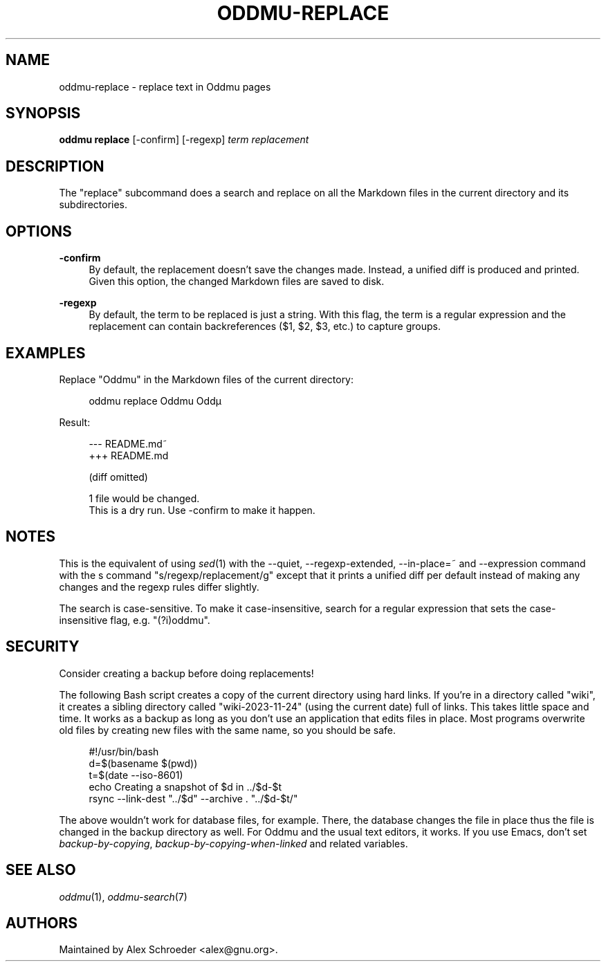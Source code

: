.\" Generated by scdoc 1.11.3
.\" Complete documentation for this program is not available as a GNU info page
.ie \n(.g .ds Aq \(aq
.el       .ds Aq '
.nh
.ad l
.\" Begin generated content:
.TH "ODDMU-REPLACE" "1" "2024-08-29"
.PP
.SH NAME
.PP
oddmu-replace - replace text in Oddmu pages
.PP
.SH SYNOPSIS
.PP
\fBoddmu replace\fR [-confirm] [-regexp] \fIterm\fR \fIreplacement\fR
.PP
.SH DESCRIPTION
.PP
The "replace" subcommand does a search and replace on all the Markdown files in
the current directory and its subdirectories.\&
.PP
.SH OPTIONS
.PP
\fB-confirm\fR
.RS 4
By default, the replacement doesn'\&t save the changes made.\& Instead, a
unified diff is produced and printed.\& Given this option, the changed
Markdown files are saved to disk.\&
.PP
.RE
\fB-regexp\fR
.RS 4
By default, the term to be replaced is just a string.\& With this flag,
the term is a regular expression and the replacement can contain
backreferences ($1, $2, $3, etc.\&) to capture groups.\&
.PP
.RE
.SH EXAMPLES
.PP
Replace "Oddmu" in the Markdown files of the current directory:
.PP
.nf
.RS 4
oddmu replace Oddmu Oddµ
.fi
.RE
.PP
Result:
.PP
.nf
.RS 4
--- README\&.md~
+++ README\&.md

(diff omitted)

1 file would be changed\&.
This is a dry run\&. Use -confirm to make it happen\&.
.fi
.RE
.PP
.SH NOTES
.PP
This is the equivalent of using \fIsed\fR(1) with the --quiet, --regexp-extended,
--in-place=~ and --expression command with the s command
"s/regexp/replacement/g" except that it prints a unified diff per default
instead of making any changes and the regexp rules differ slightly.\&
.PP
The search is case-sensitive.\& To make it case-insensitive, search for a regular
expression that sets the case-insensitive flag, e.\&g.\& "(?\&i)oddmu".\&
.PP
.SH SECURITY
.PP
Consider creating a backup before doing replacements!\&
.PP
The following Bash script creates a copy of the current directory using hard
links.\& If you'\&re in a directory called "wiki", it creates a sibling directory
called "wiki-2023-11-24" (using the current date) full of links.\& This takes
little space and time.\& It works as a backup as long as you don'\&t use an
application that edits files in place.\& Most programs overwrite old files by
creating new files with the same name, so you should be safe.\&
.PP
.nf
.RS 4
#!/usr/bin/bash
d=$(basename $(pwd))
t=$(date --iso-8601)
echo Creating a snapshot of $d in \&.\&./$d-$t
rsync --link-dest "\&.\&./$d" --archive \&. "\&.\&./$d-$t/"
.fi
.RE
.PP
The above wouldn'\&t work for database files, for example.\& There, the database
changes the file in place thus the file is changed in the backup directory as
well.\& For Oddmu and the usual text editors, it works.\& If you use Emacs, don'\&t
set \fIbackup-by-copying\fR, \fIbackup-by-copying-when-linked\fR and related variables.\&
.PP
.SH SEE ALSO
.PP
\fIoddmu\fR(1), \fIoddmu-search\fR(7)
.PP
.SH AUTHORS
.PP
Maintained by Alex Schroeder <alex@gnu.\&org>.\&
